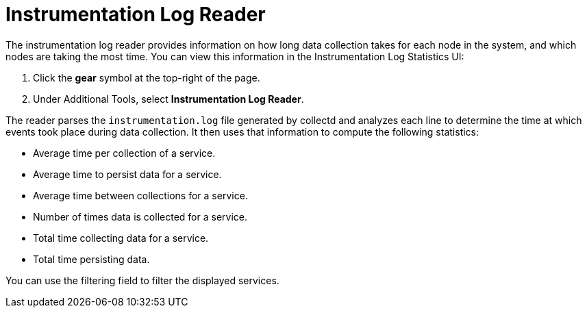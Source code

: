 
= Instrumentation Log Reader

The instrumentation log reader provides information on how long data collection takes for each node in the system, and which nodes are taking the most time.
You can view this information in the Instrumentation Log Statistics UI:

. Click the *gear* symbol at the top-right of the page.
. Under Additional Tools, select *Instrumentation Log Reader*.

The reader parses the `instrumentation.log` file generated by collectd and analyzes each line to determine the time at which events took place during data collection.
It then uses that information to compute the following statistics:

* Average time per collection of a service.
* Average time to persist data for a service.
* Average time between collections for a service.
* Number of times data is collected for a service.
* Total time collecting data for a service.
* Total time persisting data.

You can use the filtering field to filter the displayed services.
